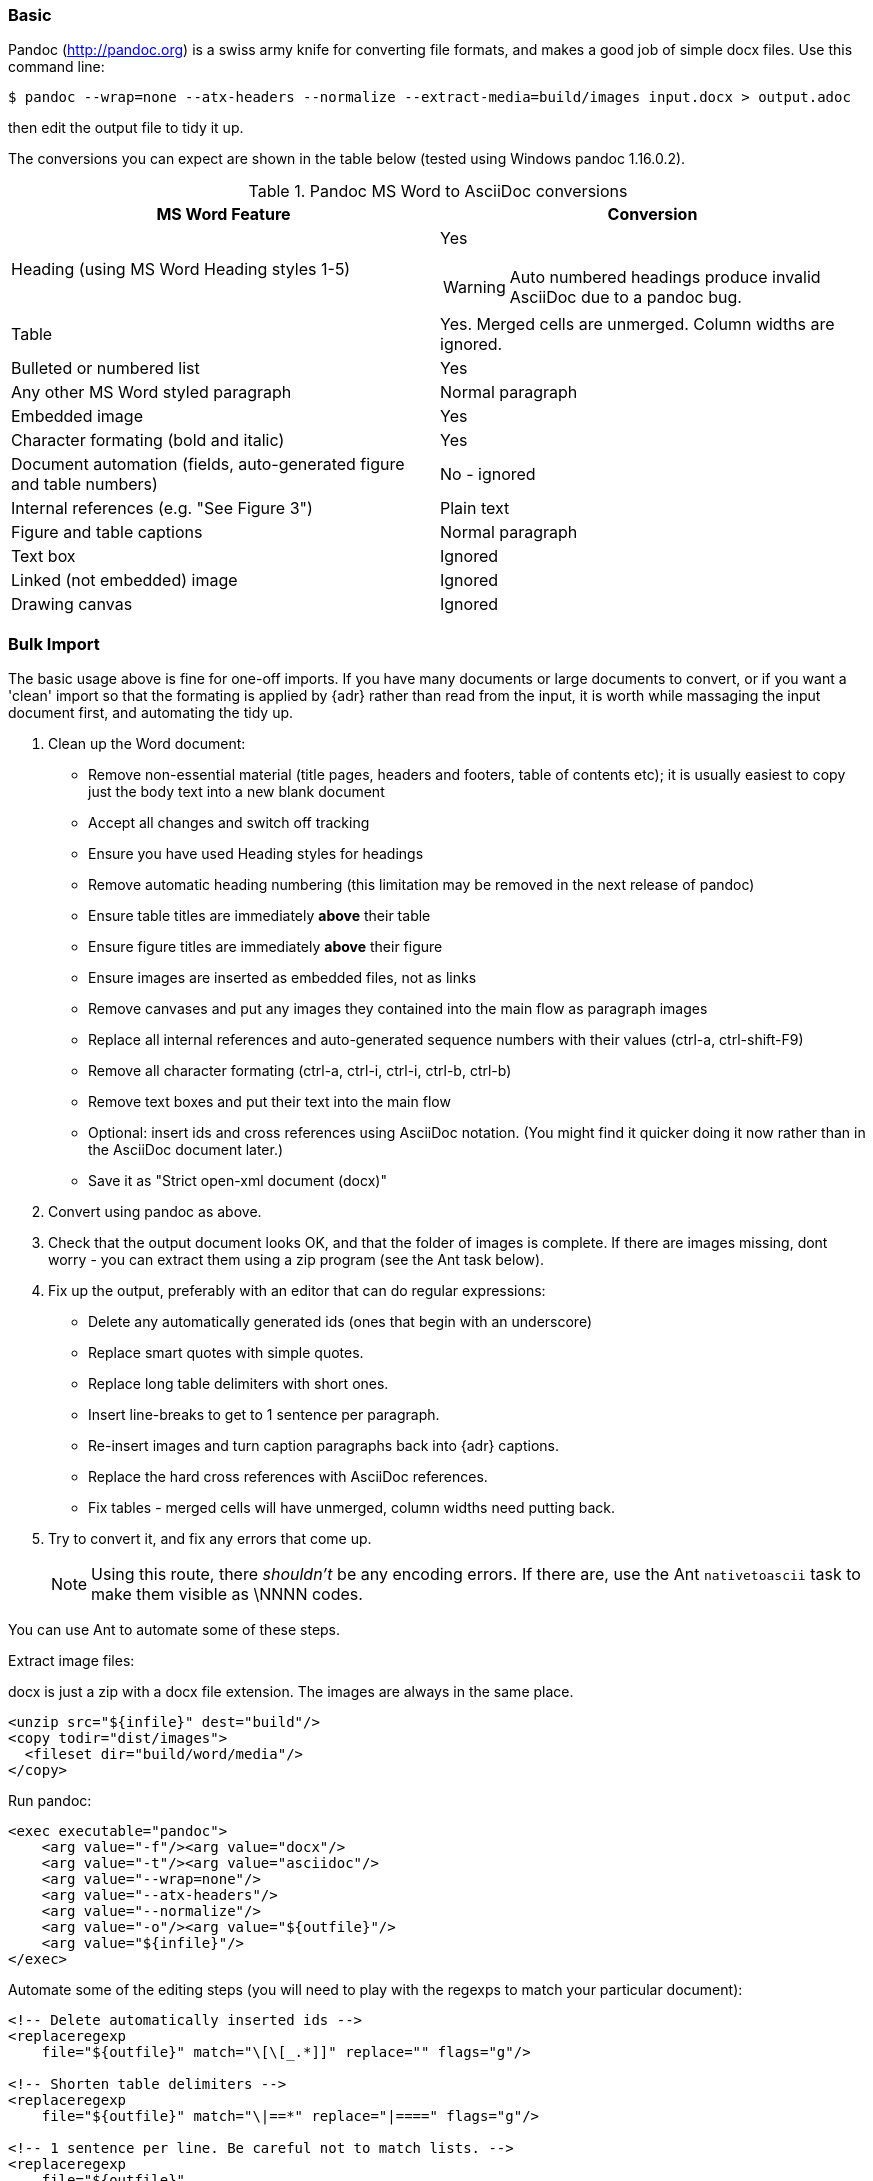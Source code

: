 // Included in user manual
// == Migrating from MicroSoft Word

=== Basic

Pandoc (http://pandoc.org) is a swiss army knife for converting file formats, and makes a good job of simple docx files. Use this command line:

 $ pandoc --wrap=none --atx-headers --normalize --extract-media=build/images input.docx > output.adoc

then edit the output file to tidy it up.

The conversions you can expect are shown in the table below (tested using Windows pandoc 1.16.0.2).

.Pandoc MS Word to AsciiDoc conversions
[cols="<20a,<20a"]
|====
|MS Word Feature |Conversion

|Heading (using MS Word Heading styles 1-5)
|Yes

WARNING: Auto numbered headings produce invalid AsciiDoc due to a pandoc bug.

|Table
|Yes. 
Merged cells are unmerged. 
Column widths are ignored.

|Bulleted or numbered list
|Yes

|Any other MS Word styled paragraph
|Normal paragraph

|Embedded image
|Yes

|Character formating (bold and italic)
|Yes

|Document automation (fields, auto-generated figure and table numbers)
|No - ignored

|Internal references (e.g. "See Figure 3")
|Plain text

|Figure and table captions
|Normal paragraph

|Text box
|Ignored

|Linked (not embedded) image
|Ignored

|Drawing canvas
|Ignored

|====

=== Bulk Import

The basic usage above is fine for one-off imports.
If you have many documents or large documents to convert, or if you want a 'clean' import so that the formating is applied by {adr} rather than read from the input, it is worth while massaging the input document first, and automating the tidy up.

. Clean up the Word document:
// Title pages are usually easier to recreate manually
** Remove non-essential material (title pages, headers and footers, table of contents etc); it is usually easiest to copy just the body text into a new blank document
// Technically not necessary but simplifies document, which is an all-round good thing
** Accept all changes and switch off tracking
// Important - pandoc recognizes the style name to define headings
** Ensure you have used Heading styles for headings
// bug in 1.16.0.2
** Remove automatic heading numbering (this limitation may be removed in the next release of pandoc)
// So you can turn them back into captions just with a .
** Ensure table titles are immediately *above* their table
// So you can turn them back into captions just with a .
** Ensure figure titles are immediately *above* their figure
// linked images are ignored (according to my testing)
** Ensure images are inserted as embedded files, not as links
// canvases are ignored (according to my testing)
** Remove canvases and put any images they contained into the main flow as paragraph images
// results of SEQ formulas are ignored
** Replace all internal references and auto-generated sequence numbers with their values (ctrl-a, ctrl-shift-F9)
// No - this will turn manuyally applied list formating back to normal. Fine if you have used a list style though.
// * Remove all non style-based formating (ctrl-a, ctrl-space, ctrl-q)
// Back to plain text
** Remove all character formating (ctrl-a, ctrl-i, ctrl-i, ctrl-b, ctrl-b)
// text boxes are ignored (according to my testing)
** Remove text boxes and put their text into the main flow
// pandoc just treats them as plain text as passes them through.
** Optional: insert ids and cross references using AsciiDoc notation. 
(You might find it quicker doing it now rather than in the AsciiDoc document later.)
// Not sure if it is significant, but pandoc seems to be designed against this spec, rather than the normal docx.
** Save it as "Strict open-xml document (docx)"
. Convert using pandoc as above.
. Check that the output document looks OK, and that the folder of images is complete.
If there are images missing, dont worry - you can extract them using a zip program (see the Ant task below).
. Fix up the output, preferably with an editor that can do regular expressions:
// This may be needed depending on how they fix the heading bug
// tocs and cross refs introduce dozens of these. 
// They are just noise.
* Delete any automatically generated ids (ones that begin with an underscore)
// Not sure about this - they dont show properly on PSPad, but look fine when converted to HTML.
* Replace smart quotes with simple quotes.
// Style issue
* Replace long table delimiters with short ones.
// Style issue
* Insert line-breaks to get to 1 sentence per paragraph.
// can do this with a regexp, but is depends on exactly what format you used for them
* Re-insert images and turn caption paragraphs back into {adr} captions.
// can do this with a regexp, but is depends on exactly what format you used for them
* Replace the hard cross references with AsciiDoc references.
// checked vertical merge, assume h merge same
* Fix tables - merged cells will have unmerged, column widths need putting back.
. Try to convert it, and fix any errors that come up.
// pandoc supposedly only uses UTF-8, and the xml file is windows encoded, but I havent found any problems so far.
// You definitely do get errors if you go via HTML.
+
NOTE: Using this route, there _shouldn't_ be any encoding errors.
If there are, use the Ant `nativetoascii` task to make them visible as \NNNN codes.

You can use Ant to automate some of these steps.

Extract image files:

docx is just a zip with a docx file extension.
The images are always in the same place.

[source,xml]
----
<unzip src="${infile}" dest="build"/>
<copy todir="dist/images">
  <fileset dir="build/word/media"/>
</copy>
----

Run pandoc:

[source,xml]
----
<exec executable="pandoc">
    <arg value="-f"/><arg value="docx"/>
    <arg value="-t"/><arg value="asciidoc"/>  
    <arg value="--wrap=none"/>
    <arg value="--atx-headers"/>
    <arg value="--normalize"/>
    <arg value="-o"/><arg value="${outfile}"/>
    <arg value="${infile}"/>
</exec>
----

Automate some of the editing steps (you will need to play with the regexps to match your particular document):

[source,xml]
----
<!-- Delete automatically inserted ids -->
<replaceregexp
    file="${outfile}" match="\[\[_.*]]" replace="" flags="g"/>

<!-- Shorten table delimiters -->
<replaceregexp 
    file="${outfile}" match="\|==*" replace="|====" flags="g"/>

<!-- 1 sentence per line. Be careful not to match lists. -->
<replaceregexp 
    file="${outfile}"
    match="(\w\w+)\.\s(\w)" 
    replace="\1.${line.separator}\2"
    flags="g" 
    byline="true"/>

<!-- Replace figure captions with id and title -->
<replaceregexp 
    file="@{outfile}" 
    match="^Figure (\d?)*\s?(.*)" 
    replace="[[fig-\1]]${line.separator}.\2${line.separator}" 
    byline="true"/>

<!-- Replace references to figures with asciidoc xref -->
<replaceregexp 
    file="@{outfile}" 
    match="Figure (\d?)" 
    replace="&lt;&lt;fig-\1&gt;&gt;" 
    flags="g"/>
----

=== Other Conversion Routes
If you don't have pandoc, save as MS-Dos text (no line breaks), and insert the AsciiDoc syntax manually.

